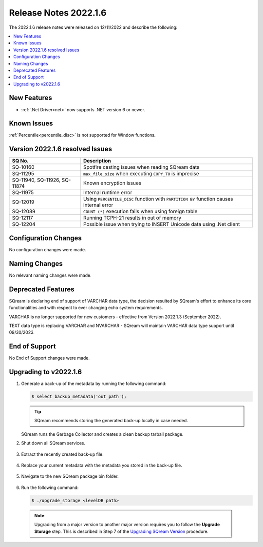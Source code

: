 .. _2022.1.6:

**************************
Release Notes 2022.1.6
**************************
The 2022.1.6 release notes were released on 12/11/2022 and describe the following:

.. contents:: 
   :local:
   :depth: 1      

New Features
----------
 
* :ref:`.Net Driver<net>` now supports .NET version 6 or newer. 

	::

Known Issues
---------
:ref:`Percentile<percentile_disc>` is not supported for Window functions.

Version 2022.1.6 resolved Issues
---------

+--------------------------------+------------------------------------------------------------------------------------------+
|  **SQ No.**                    |  **Description**                                                                         |
+================================+==========================================================================================+
| SQ-10160                       | Spotfire casting issues when reading SQream data                                         |
+--------------------------------+------------------------------------------------------------------------------------------+
| SQ-11295                       | ``max_file_size`` when executing ``COPY_TO`` is imprecise                                |
+--------------------------------+------------------------------------------------------------------------------------------+
|  SQ-11940, SQ-11926, SQ-11874  | Known encryption issues                                                                  |
+--------------------------------+------------------------------------------------------------------------------------------+
| SQ-11975                       | Internal runtime error                                                                   |
+--------------------------------+------------------------------------------------------------------------------------------+
| SQ-12019                       | Using ``PERCENTILE_DISC`` function with ``PARTITION BY`` function causes internal error  |
+--------------------------------+------------------------------------------------------------------------------------------+
| SQ-12089                       | ``COUNT (*)`` execution fails when using foreign table                                   |
+--------------------------------+------------------------------------------------------------------------------------------+
| SQ-12117                       | Running TCPH-21 results in out of memory                                                 |
+--------------------------------+------------------------------------------------------------------------------------------+
| SQ-12204                       | Possible issue when trying to INSERT Unicode data using .Net client                      |
+--------------------------------+------------------------------------------------------------------------------------------+

 




Configuration Changes
--------
No configuration changes were made.

Naming Changes
-------
No relevant naming changes were made.

Deprecated Features
-------
SQream is declaring end of support of VARCHAR data type, the decision resulted by SQream's effort to enhance its core functionalities and with respect to ever changing echo system requirements.

VARCHAR is no longer supported for new customers - effective from Version 2022.1.3 (September 2022).  

TEXT data type is replacing VARCHAR and NVARCHAR - SQream will maintain VARCHAR data type support until 09/30/2023.


End of Support
-------
No End of Support changes were made.

Upgrading to v2022.1.6
-------
1. Generate a back-up of the metadata by running the following command:

   .. code-block:: console

      $ select backup_metadata('out_path');
	  
   .. tip:: SQream recommends storing the generated back-up locally in case needed.
   
   SQream runs the Garbage Collector and creates a clean backup tarball package.
   
2. Shut down all SQream services.

    ::

3. Extract the recently created back-up file.

    ::

4. Replace your current metadata with the metadata you stored in the back-up file.

    ::

5. Navigate to the new SQream package bin folder.

    ::

6. Run the following command:

   .. code-block:: console

      $ ./upgrade_storage <levelDB path>

  .. note:: Upgrading from a major version to another major version requires you to follow the **Upgrade Storage** step. This is described in Step 7 of the `Upgrading SQream Version <../installation_guides/installing_sqream_with_binary.html#upgrading-sqream-version>`_ procedure.
  
